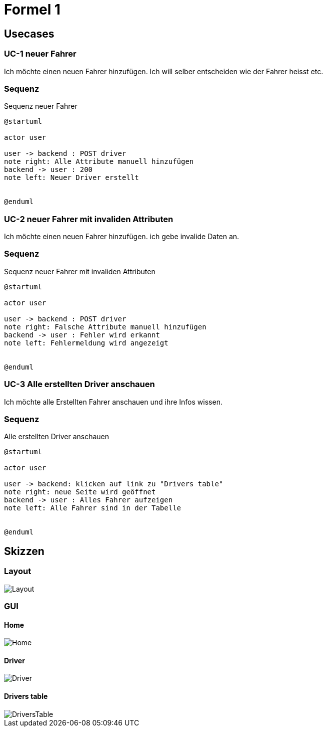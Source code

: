 = Formel 1

== Usecases

=== UC-1 neuer Fahrer

Ich möchte einen neuen Fahrer hinzufügen.
Ich will selber entscheiden wie der Fahrer heisst etc.

=== Sequenz

.Sequenz neuer Fahrer
[plantuml]
----
@startuml

actor user

user -> backend : POST driver
note right: Alle Attribute manuell hinzufügen
backend -> user : 200
note left: Neuer Driver erstellt


@enduml
----

=== UC-2 neuer Fahrer mit invaliden Attributen

Ich möchte einen neuen Fahrer hinzufügen.
ich gebe invalide Daten an.

=== Sequenz

.Sequenz neuer Fahrer mit invaliden Attributen
[plantuml]
----
@startuml

actor user

user -> backend : POST driver
note right: Falsche Attribute manuell hinzufügen
backend -> user : Fehler wird erkannt
note left: Fehlermeldung wird angezeigt


@enduml
----

=== UC-3 Alle erstellten Driver anschauen

Ich möchte alle Erstellten Fahrer anschauen und ihre Infos wissen.

=== Sequenz

.Alle erstellten Driver anschauen
[plantuml]
----
@startuml

actor user

user -> backend: klicken auf link zu "Drivers table"
note right: neue Seite wird geöffnet
backend -> user : Alles Fahrer aufzeigen
note left: Alle Fahrer sind in der Tabelle


@enduml
----


== Skizzen

=== Layout
image::src/main/resources/Layout.png[]

=== GUI

==== Home
image::src/main/resources/Home.png[]

==== Driver
image::src/main/resources/Driver.png[]

==== Drivers table
image::src/main/resources/DriversTable.png[]
